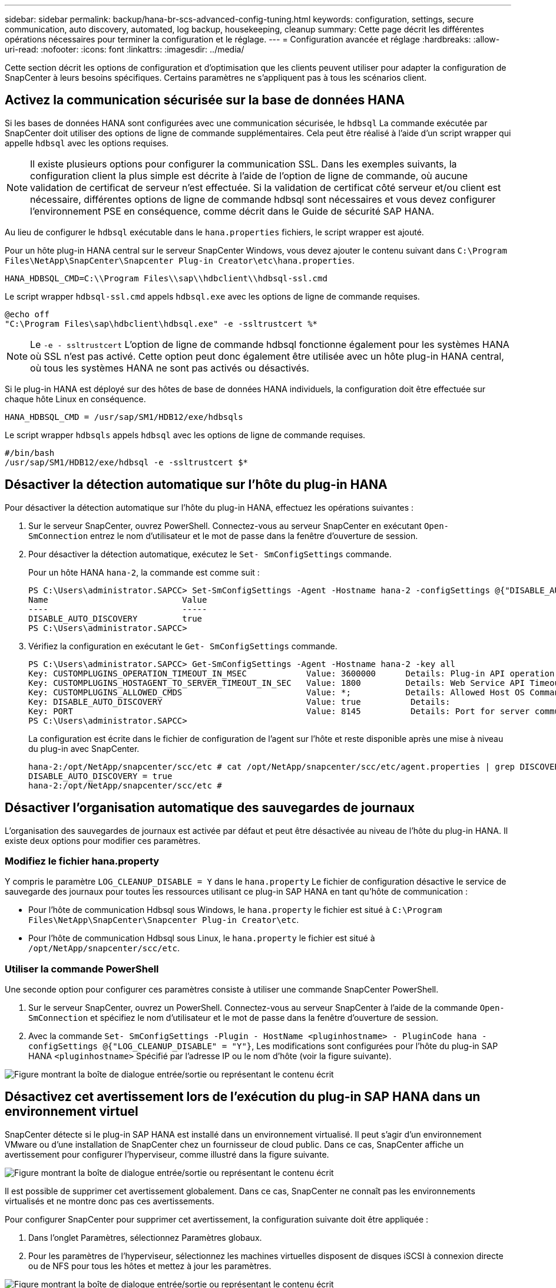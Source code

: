 ---
sidebar: sidebar 
permalink: backup/hana-br-scs-advanced-config-tuning.html 
keywords: configuration, settings, secure communication, auto discovery, automated, log backup, housekeeping, cleanup 
summary: Cette page décrit les différentes opérations nécessaires pour terminer la configuration et le réglage. 
---
= Configuration avancée et réglage
:hardbreaks:
:allow-uri-read: 
:nofooter: 
:icons: font
:linkattrs: 
:imagesdir: ../media/


[role="lead"]
Cette section décrit les options de configuration et d'optimisation que les clients peuvent utiliser pour adapter la configuration de SnapCenter à leurs besoins spécifiques. Certains paramètres ne s'appliquent pas à tous les scénarios client.



== Activez la communication sécurisée sur la base de données HANA

Si les bases de données HANA sont configurées avec une communication sécurisée, le `hdbsql` La commande exécutée par SnapCenter doit utiliser des options de ligne de commande supplémentaires. Cela peut être réalisé à l'aide d'un script wrapper qui appelle `hdbsql` avec les options requises.


NOTE: Il existe plusieurs options pour configurer la communication SSL. Dans les exemples suivants, la configuration client la plus simple est décrite à l'aide de l'option de ligne de commande, où aucune validation de certificat de serveur n'est effectuée. Si la validation de certificat côté serveur et/ou client est nécessaire, différentes options de ligne de commande hdbsql sont nécessaires et vous devez configurer l'environnement PSE en conséquence, comme décrit dans le Guide de sécurité SAP HANA.

Au lieu de configurer le `hdbsql` exécutable dans le `hana.properties` fichiers, le script wrapper est ajouté.

Pour un hôte plug-in HANA central sur le serveur SnapCenter Windows, vous devez ajouter le contenu suivant dans `C:\Program Files\NetApp\SnapCenter\Snapcenter Plug-in Creator\etc\hana.properties`.

....
HANA_HDBSQL_CMD=C:\\Program Files\\sap\\hdbclient\\hdbsql-ssl.cmd
....
Le script wrapper `hdbsql-ssl.cmd` appels `hdbsql.exe` avec les options de ligne de commande requises.

....
@echo off
"C:\Program Files\sap\hdbclient\hdbsql.exe" -e -ssltrustcert %*
....

NOTE: Le `-e - ssltrustcert` L'option de ligne de commande hdbsql fonctionne également pour les systèmes HANA où SSL n'est pas activé. Cette option peut donc également être utilisée avec un hôte plug-in HANA central, où tous les systèmes HANA ne sont pas activés ou désactivés.

Si le plug-in HANA est déployé sur des hôtes de base de données HANA individuels, la configuration doit être effectuée sur chaque hôte Linux en conséquence.

....
HANA_HDBSQL_CMD = /usr/sap/SM1/HDB12/exe/hdbsqls
....
Le script wrapper `hdbsqls` appels `hdbsql` avec les options de ligne de commande requises.

....
#/bin/bash
/usr/sap/SM1/HDB12/exe/hdbsql -e -ssltrustcert $*
....


== Désactiver la détection automatique sur l'hôte du plug-in HANA

Pour désactiver la détection automatique sur l'hôte du plug-in HANA, effectuez les opérations suivantes :

. Sur le serveur SnapCenter, ouvrez PowerShell. Connectez-vous au serveur SnapCenter en exécutant `Open- SmConnection` entrez le nom d'utilisateur et le mot de passe dans la fenêtre d'ouverture de session.
. Pour désactiver la détection automatique, exécutez le `Set- SmConfigSettings` commande.
+
Pour un hôte HANA `hana-2`, la commande est comme suit :

+
....
PS C:\Users\administrator.SAPCC> Set-SmConfigSettings -Agent -Hostname hana-2 -configSettings @{"DISABLE_AUTO_DISCOVERY"="true"}
Name                           Value
----                           -----
DISABLE_AUTO_DISCOVERY         true
PS C:\Users\administrator.SAPCC>
....
. Vérifiez la configuration en exécutant le `Get- SmConfigSettings` commande.
+
....
PS C:\Users\administrator.SAPCC> Get-SmConfigSettings -Agent -Hostname hana-2 -key all
Key: CUSTOMPLUGINS_OPERATION_TIMEOUT_IN_MSEC            Value: 3600000      Details: Plug-in API operation Timeout
Key: CUSTOMPLUGINS_HOSTAGENT_TO_SERVER_TIMEOUT_IN_SEC   Value: 1800         Details: Web Service API Timeout
Key: CUSTOMPLUGINS_ALLOWED_CMDS                         Value: *;           Details: Allowed Host OS Commands
Key: DISABLE_AUTO_DISCOVERY                             Value: true          Details:
Key: PORT                                               Value: 8145          Details: Port for server communication
PS C:\Users\administrator.SAPCC>
....
+
La configuration est écrite dans le fichier de configuration de l'agent sur l'hôte et reste disponible après une mise à niveau du plug-in avec SnapCenter.

+
....
hana-2:/opt/NetApp/snapcenter/scc/etc # cat /opt/NetApp/snapcenter/scc/etc/agent.properties | grep DISCOVERY
DISABLE_AUTO_DISCOVERY = true
hana-2:/opt/NetApp/snapcenter/scc/etc #
....




== Désactiver l'organisation automatique des sauvegardes de journaux

L'organisation des sauvegardes de journaux est activée par défaut et peut être désactivée au niveau de l'hôte du plug-in HANA. Il existe deux options pour modifier ces paramètres.



=== Modifiez le fichier hana.property

Y compris le paramètre `LOG_CLEANUP_DISABLE = Y` dans le `hana.property` Le fichier de configuration désactive le service de sauvegarde des journaux pour toutes les ressources utilisant ce plug-in SAP HANA en tant qu'hôte de communication :

* Pour l'hôte de communication Hdbsql sous Windows, le `hana.property` le fichier est situé à `C:\Program Files\NetApp\SnapCenter\Snapcenter Plug-in Creator\etc`.
* Pour l'hôte de communication Hdbsql sous Linux, le `hana.property` le fichier est situé à `/opt/NetApp/snapcenter/scc/etc`.




=== Utiliser la commande PowerShell

Une seconde option pour configurer ces paramètres consiste à utiliser une commande SnapCenter PowerShell.

. Sur le serveur SnapCenter, ouvrez un PowerShell. Connectez-vous au serveur SnapCenter à l'aide de la commande `Open- SmConnection` et spécifiez le nom d'utilisateur et le mot de passe dans la fenêtre d'ouverture de session.
. Avec la commande `Set- SmConfigSettings -Plugin - HostName <pluginhostname> - PluginCode hana - configSettings @{"LOG_CLEANUP_DISABLE" = "Y"}`, Les modifications sont configurées pour l'hôte du plug-in SAP HANA `<pluginhostname>` Spécifié par l'adresse IP ou le nom d'hôte (voir la figure suivante).


image:saphana-br-scs-image154.png["Figure montrant la boîte de dialogue entrée/sortie ou représentant le contenu écrit"]



== Désactivez cet avertissement lors de l'exécution du plug-in SAP HANA dans un environnement virtuel

SnapCenter détecte si le plug-in SAP HANA est installé dans un environnement virtualisé. Il peut s'agir d'un environnement VMware ou d'une installation de SnapCenter chez un fournisseur de cloud public. Dans ce cas, SnapCenter affiche un avertissement pour configurer l'hyperviseur, comme illustré dans la figure suivante.

image:saphana-br-scs-image34.png["Figure montrant la boîte de dialogue entrée/sortie ou représentant le contenu écrit"]

Il est possible de supprimer cet avertissement globalement. Dans ce cas, SnapCenter ne connaît pas les environnements virtualisés et ne montre donc pas ces avertissements.

Pour configurer SnapCenter pour supprimer cet avertissement, la configuration suivante doit être appliquée :

. Dans l'onglet Paramètres, sélectionnez Paramètres globaux.
. Pour les paramètres de l'hyperviseur, sélectionnez les machines virtuelles disposent de disques iSCSI à connexion directe ou de NFS pour tous les hôtes et mettez à jour les paramètres.


image:saphana-br-scs-image155.png["Figure montrant la boîte de dialogue entrée/sortie ou représentant le contenu écrit"]



== Modifier la fréquence de la synchronisation des sauvegardes avec le stockage de sauvegarde hors site

Comme décrit dans la section link:hana-br-scs-concepts-best-practices.html#retention-management-of-backups-at-the-secondary-storage["« Gestion de la conservation des sauvegardes au niveau du stockage secondaire »,"]gestion de la conservation des sauvegardes de données vers un stockage de sauvegarde hors site est géré par ONTAP. SnapCenter vérifie régulièrement si ONTAP a supprimé des sauvegardes du stockage de sauvegarde hors site en exécutant une tâche de nettoyage avec une planification hebdomadaire par défaut.

La tâche de nettoyage SnapCenter supprime les sauvegardes du référentiel SnapCenter ainsi que dans le catalogue des sauvegardes SAP HANA si des sauvegardes supprimées du stockage de sauvegarde hors site ont été identifiées.

La tâche de nettoyage exécute également le nettoyage des sauvegardes des journaux SAP HANA.

Jusqu'à ce que ce nettoyage planifié soit terminé, SAP HANA et SnapCenter peuvent toujours afficher les sauvegardes qui ont déjà été supprimées du stockage de sauvegarde hors site.


NOTE: Il est ainsi possible que des sauvegardes de journaux supplémentaires soient conservées, même si les sauvegardes Snapshot correspondantes basées sur le stockage de sauvegarde hors site ont déjà été supprimées.

Les sections suivantes décrivent deux façons d'éviter cette divergence temporaire.



=== Actualisation manuelle au niveau des ressources

Dans la vue topologique d'une ressource, SnapCenter affiche les sauvegardes du stockage de sauvegarde hors site lors de la sélection des sauvegardes secondaires, comme l'illustre la capture d'écran suivante. SnapCenter exécute une opération de nettoyage avec l'icône Actualiser pour synchroniser les sauvegardes de cette ressource.

image:saphana-br-scs-image156.png["Figure montrant la boîte de dialogue entrée/sortie ou représentant le contenu écrit"]



=== Modifiez la fréquence de la tâche de nettoyage SnapCenter

SnapCenter exécute la tâche de nettoyage `SnapCenter_RemoveSecondaryBackup` Par défaut pour toutes les ressources sur une base hebdomadaire à l'aide du mécanisme de planification des tâches Windows. Vous pouvez modifier cette configuration à l'aide d'une cmdlet SnapCenter PowerShell.

. Démarrez une fenêtre de commande PowerShell sur le serveur SnapCenter.
. Ouvrez la connexion au serveur SnapCenter et entrez les informations d'identification de l'administrateur SnapCenter dans la fenêtre de connexion.
+
image:saphana-br-scs-image157.png["Figure montrant la boîte de dialogue entrée/sortie ou représentant le contenu écrit"]

. Pour passer d'une planification hebdomadaire à une base quotidienne, utilisez l'applet de commande `Set- SmSchedule`.
+
....
PS C:\Users\scadmin> Set-SmSchedule -ScheduleInformation @{"ScheduleType"="Daily";"StartTime"="03:45 AM";"DaysInterval"=
"1"} -TaskName SnapCenter_RemoveSecondaryBackup
TaskName              : SnapCenter_RemoveSecondaryBackup
Hosts                 : {}
StartTime             : 11/25/2019 3:45:00 AM
DaysoftheMonth        :
MonthsofTheYear       :
DaysInterval          : 1
DaysOfTheWeek         :
AllowDefaults         : False
ReplaceJobIfExist     : False
UserName              :
Password              :
SchedulerType         : Daily
RepeatTask_Every_Hour :
IntervalDuration      :
EndTime               :
LocalScheduler        : False
AppType               : False
AuthMode              :
SchedulerSQLInstance  : SMCoreContracts.SmObject
MonthlyFrequency      :
Hour                  : 0
Minute                : 0
NodeName              :
ScheduleID            : 0
RepeatTask_Every_Mins :
CronExpression        :
CronOffsetInMinutes   :
StrStartTime          :
StrEndTime            :
PS C:\Users\scadmin> Check the configuration using the Windows Task Scheduler.
....
. Vous pouvez vérifier les propriétés du travail dans le Planificateur de tâches Windows.
+
image:saphana-br-scs-image158.png["Figure montrant la boîte de dialogue entrée/sortie ou représentant le contenu écrit"]


